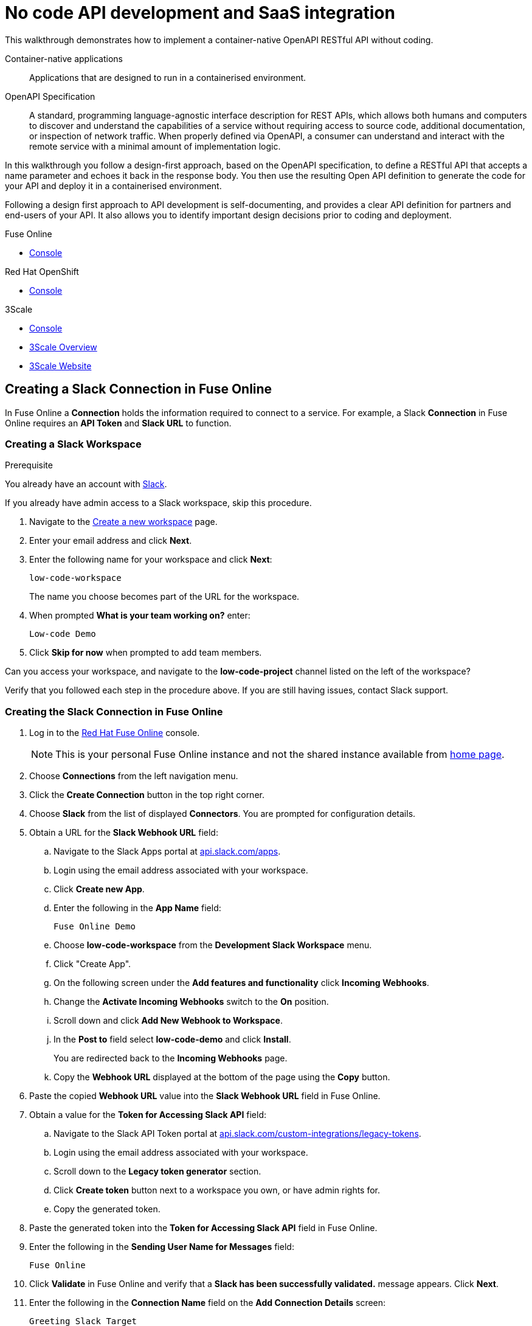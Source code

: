 // tag::master-1[]

:walkthrough: No code API development and SaaS integration
:fuse-version: 7.2
:3scale-version: 7.2
:fuse-url: https://eval.apps.city.openshiftworkshop.com/
:3scale-url: https://eval.apps.city.openshiftworkshop.com/

[id='no-code-container-native-api-development']

= {walkthrough}

This walkthrough demonstrates how to implement a container-native OpenAPI RESTful API without coding.

Container-native applications::
Applications that are designed to run in a containerised environment.

// This is taken right from https://github.com/OAI/OpenAPI-Specification
OpenAPI Specification::
A standard, programming language-agnostic interface description for REST APIs, which allows both humans and computers to discover and understand the capabilities of a service without requiring access to source code, additional documentation, or inspection of network traffic. When properly defined via OpenAPI, a consumer can understand and interact with the remote service with a minimal amount of implementation logic.

In this walkthrough you follow a design-first approach, based on the OpenAPI specification, to define a RESTful API that accepts a name parameter and echoes it back in the response body. 
You then use the resulting Open API definition to generate the code for your API and deploy it in a containerised environment.

Following a design first approach to API development is self-documenting, and provides a clear API definition for partners and end-users of your API.
It also allows you to identify important design decisions prior to coding and deployment.

[type=walkthroughResource,serviceName=fuse]
.Fuse Online
****
* link:{fuse-url}[Console, window="_blank"]
****

[type=walkthroughResource,serviceName=openshift]
.Red Hat OpenShift
****
* link:{openshift-host}/console[Console, window="_blank"]
****

[type=walkthroughResource,serviceName=3scale]
.3Scale
****
* link:{api-management-url}[Console, window="_blank"]
* link:https://developers.redhat.com/products/3scale/overview/[3Scale Overview, window="_blank"]
* link:https://www.3scale.net[3Scale Website, window="_blank"]
****


[time=10]
== Creating a Slack Connection in Fuse Online

In Fuse Online a *Connection* holds the information required to connect to a service.
For example, a Slack *Connection* in Fuse Online requires an *API Token* and *Slack URL* to function. 

=== Creating a Slack Workspace

.Prerequisite
You already have an account with link:https://slack.com/[Slack].

If you already have admin access to a Slack workspace, skip this procedure.

. Navigate to the link:https://slack.com/create[Create a new workspace, window="_blank"] page.

. Enter your email address and click *Next*.

. Enter the following name for your workspace and click *Next*:
+
----
low-code-workspace
----
+
The name you choose becomes part of the URL for the workspace. 

. When prompted *What is your team working on?* enter:
+
----
Low-code Demo
----

. Click *Skip for now* when prompted to add team members.

// verify that you can access https://your-workspace-name-guid.slack.com.
[type=verification]
Can you access your workspace, and navigate to the *low-code-project* channel listed on the left of the workspace?


[type=verificationFail]
Verify that you followed each step in the procedure above.  If you are still having issues, contact Slack support.


=== Creating the Slack Connection in Fuse Online

. Log in to the link:{fuse-url}[Red Hat Fuse Online, window="_blank"] console.
+
NOTE: This is your personal Fuse Online instance and not the shared instance available from link:/[home page].

. Choose *Connections* from the left navigation menu.

. Click the *Create Connection* button in the top right corner.

. Choose *Slack* from the list of displayed *Connectors*. 
You are prompted for configuration details.

. Obtain a URL for the *Slack Webhook URL* field:
.. Navigate to the Slack Apps portal at link:https://api.slack.com/apps[api.slack.com/apps].
.. Login using the email address associated with your workspace.
.. Click *Create new App*.
.. Enter the following in the *App Name* field:
+
----
Fuse Online Demo
----
.. Choose *low-code-workspace* from the *Development Slack Workspace* menu.
.. Click "Create App".
.. On the following screen under the *Add features and functionality* click *Incoming Webhooks*.
.. Change the *Activate Incoming Webhooks* switch to the *On* position.
.. Scroll down and click *Add New Webhook to Workspace*.
.. In the *Post to* field select *low-code-demo* and click *Install*.
+
You are redirected back to the *Incoming Webhooks* page. 
.. Copy the *Webhook URL* displayed at the bottom of the page using the *Copy* button. 

. Paste the copied *Webhook URL* value into the *Slack Webhook URL* field in Fuse Online.

. Obtain a value for the *Token for Accessing Slack API* field:
.. Navigate to the Slack API Token portal at link:https://api.slack.com/custom-integrations/legacy-tokens[api.slack.com/custom-integrations/legacy-tokens, window="_blank"].
.. Login using the email address associated with your workspace.
.. Scroll down to the *Legacy token generator* section.
.. Click *Create token* button next to a workspace you own, or have admin rights for.
.. Copy the generated token.

. Paste the generated token into the *Token for Accessing Slack API* field in Fuse Online.

. Enter the following in the *Sending User Name for Messages* field:
+
----
Fuse Online
----

. Click *Validate* in Fuse Online and verify that a *Slack has been successfully validated.* message appears. Click *Next*.

. Enter the following in the *Connection Name* field on the *Add Connection Details* screen:
+
----
Greeting Slack Target
----

. Click *Create*.

[type=verification]
Is a *Greeting Slack Target* entry listed in the Fuse Online *Connections* screen?


[type=verificationFail]
Verify that you followed each step in the procedure above.  If you are still having issues, contact your administrator.

[type=verificationFail]
Verify that you followed each step in the procedure above.  If you are still having issues, contact your administrator.

[time=10]
== Creating an API Integration in Fuse Online

=== Creating an Integration with API details

In this procedure, you create an integration with an API and include a data type.
A *Data Type* represents a data structure that can be passed to your API and can then be used as parameters in your API definition and within the Fuse Online *Integration Flow Editor* to transform and map data as part of an *Integration*.


. Log in to the link:{fuse-url}[Red Hat Fuse Online, window="_blank"] console.

. Select *Integrations* from the left hand menu.

. Click the *Create Integration* button to start the *New Integration* wizard.

. Choose *API Provider* on the subsequent *Choose a Start Connection* screen.

. When prompted choose *Create from scratch* and click *Next* to navigate to the *API Designer*.

. Rename your API from "Untitled API" to:
+
----
Greeting API
----

. Edit the *Description*:
+
----
My greeting API
----

. Click *Add a data type* under the *Data Types* heading on the left of the *API Designer* screen.

. In the *Enter Basic Information* section enter the following in the *Name* field:
+
----
Name
----

. Enter the following JSON in the *Enter JSON Example* field:
+
[subs="attributes+"]
----
{
    "name": "shadowman" 
}
----

. Scroll down and click *Save*.

[type=verification]
Is `</> Name` listed under the *Data Types* on the *API Designer* screen?


[type=verificationFail]
Verify that you followed each step in the procedure above.  If you are still having issues, contact your administrator.


=== Creating a POST Resource Path

A *Path* represents an API endpoint/operation and the associated parameters required to invoke it.

. Click *Add a path* under the *Paths* heading on the left of the *API Designer* screen.

. In the modal that appears, enter the following in the *Path* field:
+
----
/greeting
----

. Click *Add* to confirm your entry.

. Click your new */greeting* endpoint under the *Paths* heading.

. Click *Create Operation* under the *POST* icon in the *Operations* section on the right. The *POST* icon changes to an orange color.

. Click the orange *POST* icon.

. Enter the following in the *Summary* field:
+
----
Greet with name
----

. Enter the following in the *Operation ID* field:
+
----
greetname
----

. In the *Request Body* click *Add a request body* and choose the *Name* type that you created earlier.

. In the *Responses* section click *Add response*.
.. In the modal that appears choose *200 OK* as the dropdown option.
.. Click *Add*.
.. Click *No description* beside the *200 OK* response and enter the following in the *Description* field:
+
----
Greeting response
----

. Click *Save* in the top right corner of the UI to save your work and be directed back to the *New Integration* wizard.

. Click *Next* on the *New Integration* wizard screen.

. When prompted to *Give this integration a name*:
.. Enter the following in the *Integration Name* field:
+
----
greeting api
----
.. Enter the following in the *Description* field:
+
----
my greeting api
----

. Click *Save and Continue* to save your API design.


[type=verification]
Is a *Greeting Slack Target* entry listed in the Fuse Online *Connections* screen?

[type=verificationFail]
Verify that you followed each step in the procedure above.  If you are still having issues, contact your administrator.


[time=10]
== Implementing and publishing the API

. On the *Choose operation* screen click *Greet with name* to open the *Integration Flow Editor*.

. The left hand side of the *Integration Flow Editor* lists the steps in your *Integration*. Hover mouse over the *Blue Plus Icon* in the center of the flow and choose *Add Connection*.

. Select your *Greeting Slack Target*.

. When prompted to *Choose an action* select *Channel*. You can use this to send a mesasge to a specific channel in your Slack workspace.

. Use the *Channel* dropdown to select the *low-code-project* channel and click *Done*.
The left hand side of the *Integration Flow Editor* should now list your Slack connection with a *Data Type Mismatch* warning. 

.Click the *Warning Icon* and choose *Add a data mapping step*.

. From the *Configure Mapper* screen click the *body* element in the *Source* panel to expand it.

. Click the *name* field under the *body*, then click the *message* element in the *Target* panel. This maps the value of the incoming HTTP request *body* to the outgoing Slack *message* property.

. In the right hand *Mapping Details* panel click the *Arrow Icon* under the *Targets* section to add a transformation.

. Using the dropdown change the transformation type from *Append* to *Prepend*.

. Enter the following in the *string* field under the dropdown:
+
----
Hello from 
----

. Click *Done*.

. Click *Publish* to trigger an link:https://docs.openshift.com/container-platform/3.11/creating_images/s2i.html[Source to Image (S2I), window="_blank"] build.

. Wait until Fuse Online reports your deployment was successful.

[type=verification]
Does the Fuse Online *Home* screen list your *greeting api* with a blue box that contains the text *Running*?


[type=verificationFail]
Verify that you followed each step in the procedure above.  If you are still having issues, contact your administrator.



[time=5]
== Exposing and invoking the API

=== API Management Login

// TODO service & url placeholders
. Open the link:{api-management-url}[{3Scale-ProductName} Login screen, window="_blank"].

. Select the *Red Hat Single Sign On* option. This triggers an OAuth Flow and redirects you back to the {3Scale-ProductName} Dashboard.

. Dismiss the *How does 3Scale work?* option which is displayed the first time you log in to {3Scale-ProductName}. The main Dashboard is displayed.

[type=verification]
Can you see the {3Scale-ProductName} Dashboard and navigate the main menu?

[type=verificationFail]
Verify that you followed each step in the procedure above.  If you are still having issues, contact your administrator.


=== Adding the App Endpoint to Red Hat 3scale

. From the *Dashboard*, select the *New API* item.
. Select the *Import from Dashboard* option.
If this option is not enabled, click *authenticate with OpenShift* to enable the option.

. Choose the 'fuse' option from the *Namespace* list.
. Choose 'i-greeting-api' from the *Name* list.
. Click *Create Service*.
+
The 3scale dashboard is displayed, with notification: `The service will be imported shortly. You will receive a notification when it is done.`

. Edit the API:

.. From the *Overview* screen, select the *Configure APIcast* button.

.. In the *Staging Public Base URL*, enter:
+
[subs="attributes+"]
----
https://wt-{user-sanitized-username}-3scale.{openshift-app-host}
----
+
If the wildcard proxy is enabled in your cluster, this route points to the wildcard APIcast URL. Otherwise, the route points to the shared staging APIcast URL for the *3scale* project in OpenShift

.. Select *Update & test in Staging Environment*

[NOTE]
====
If you have previously used the ```https://wt-{user-sanitized-username}-3scale.{openshift-app-host}``` route, that service is no longer available.
For example, if you have completed the *Managing and protecting APIs using API management* walkthrough, that API is no longer available because you have reused the route.
====


[type=verification]
Is the API service available?
You might encounter a *403: Authentication failed* message. You can ignore this message, the issue is resolved in a later step.

[type=verificationFail]
Verify that you followed each step in the procedure above.  If you are still having issues, contact your administrator.



=== Invoking the API

. Use an HTTP client to invoke the route.

[type=verification]
Did the message "Hello from $YOUR_NAME" appear in your Slack channel?

[type=verificationFail]
Verify that you followed each step in the procedure above.  If you are still having issues, contact your administrator.

